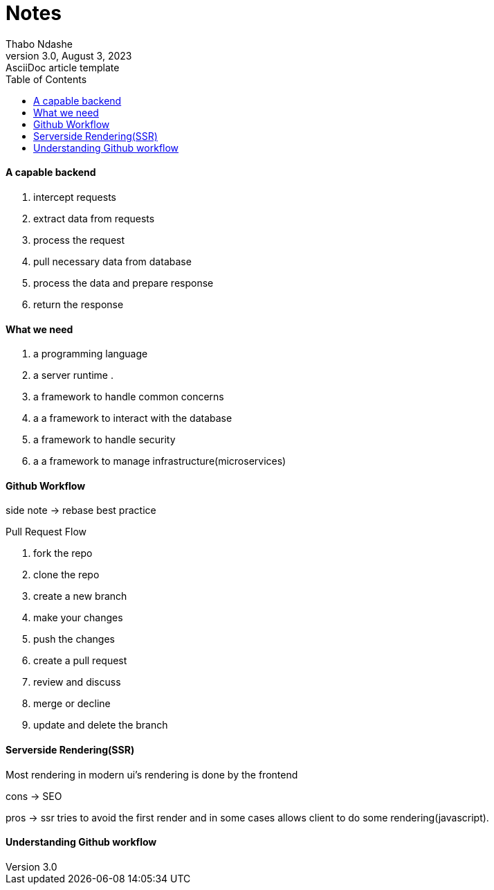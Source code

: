 = Notes
Thabo Ndashe
3.0, August 3, 2023: AsciiDoc article template
:toc:
:icons: font
:url-quickref: https://docs.asciidoctor.org/asciidoc/latest/syntax-quick-reference/



==== A capable backend

1. intercept requests
2. extract data from requests
3. process the request
4. pull necessary data from database
5. process the data and prepare response
6. return the response


==== What we need

1. a programming language
2. a server runtime .
3. a framework to handle common concerns
4. a a framework to interact with the database
5. a framework to handle security
6. a a framework to manage infrastructure(microservices)

==== Github Workflow
side note -> rebase best practice

Pull Request Flow

1. fork the repo
2. clone the repo
3. create a new branch
4. make your changes
5. push the changes
7. create a pull request
8. review and discuss
9. merge or decline
10. update and delete the branch

==== Serverside Rendering(SSR)

Most rendering in modern ui's  rendering is done by the frontend

cons -> SEO

pros -> ssr tries to avoid the first render and in some cases allows  client to do some rendering(javascript).


==== Understanding Github workflow




